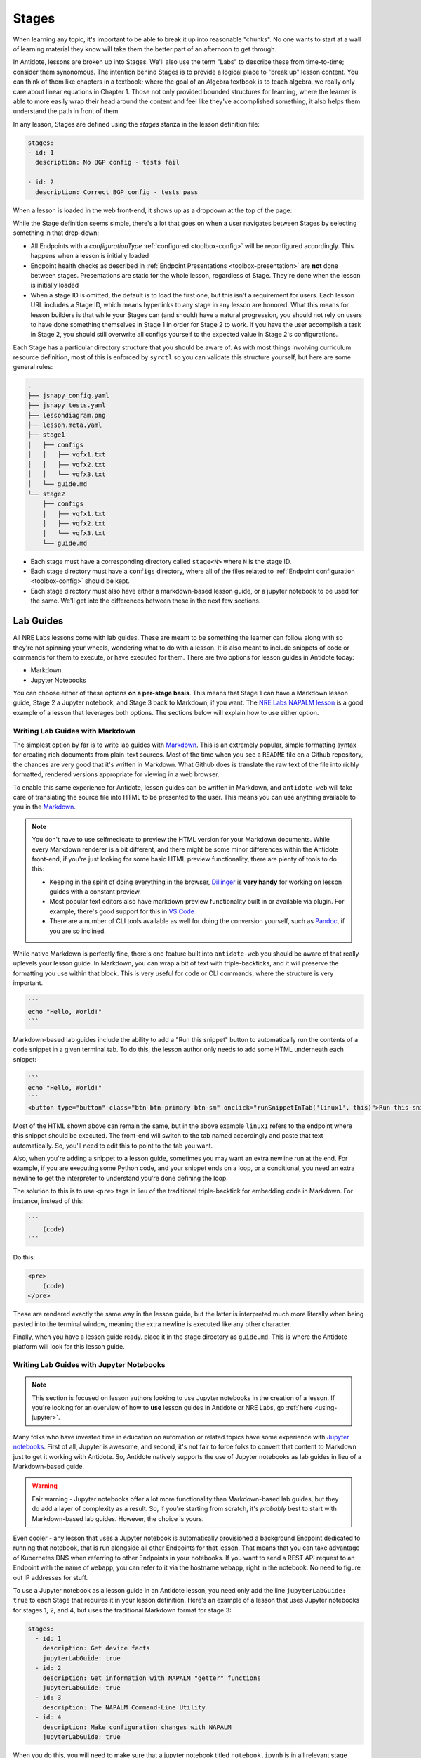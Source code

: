 Stages
======

When learning any topic, it's important to be able to break it up into reasonable "chunks". No one wants to start at a wall
of learning material they know will take them the better part of an afternoon to get through.

In Antidote, lessons are broken up into Stages. We'll also use the term "Labs" to describe these from time-to-time; consider them
synonomous. The intention behind Stages is to provide a logical place to "break up" lesson content. You can think of them like
chapters in a textbook; where the goal of an Algebra textbook is to teach algebra, we really only care about linear equations in
Chapter 1. Those not only provided bounded structures for learning, where the learner is able to more easily wrap their head around
the content and feel like they've accomplished something, it also helps them understand the path in front of them.

In any lesson, Stages are defined using the `stages` stanza in the lesson definition file:

.. CODE:: yaml

    stages:
    - id: 1
      description: No BGP config - tests fail

    - id: 2
      description: Correct BGP config - tests pass

When a lesson is loaded in the web front-end, it shows up as a dropdown at the top of the page:

.. image:: /images/labs.png
   :align: center

While the Stage definition seems simple, there's a lot that goes on when a user navigates between Stages by selecting
something in that drop-down:

- All Endpoints with a `configurationType` :ref:`configured <toolbox-config>` will be reconfigured accordingly. This happens
  when a lesson is initially loaded
- Endpoint health checks as described in :ref:`Endpoint Presentations <toolbox-presentation>` are **not** done between stages.
  Presentations are static for the whole lesson, regardless of Stage. They're done when the lesson is initially loaded
- When a stage ID is omitted, the default is to load the first one, but this isn't a requirement for users. Each lesson URL
  includes a Stage ID, which means hyperlinks to any stage in any lesson are honored. What this means for lesson builders is
  that while your Stages can (and should) have a natural progression, you should not rely on users to have done something themselves
  in Stage 1 in order for Stage 2 to work. If you have the user accomplish a task in Stage 2, you should still overwrite all configs
  yourself to the expected value in Stage 2's configurations.

Each Stage has a particular directory structure that you should be aware of. As with most things involving curriculum resource definition,
most of this is enforced by ``syrctl`` so you can validate this structure yourself, but here are some general rules:

.. CODE::

    .
    ├── jsnapy_config.yaml
    ├── jsnapy_tests.yaml
    ├── lessondiagram.png
    ├── lesson.meta.yaml
    ├── stage1
    │   ├── configs
    │   │   ├── vqfx1.txt
    │   │   ├── vqfx2.txt
    │   │   └── vqfx3.txt
    │   └── guide.md
    └── stage2
        ├── configs
        │   ├── vqfx1.txt
        │   ├── vqfx2.txt
        │   └── vqfx3.txt
        └── guide.md

- Each stage must have a corresponding directory called ``stage<N>`` where ``N`` is the stage ID.
- Each stage directory must have a ``configs`` directory, where all of the files related to :ref:`Endpoint configuration <toolbox-config>`
  should be kept.
- Each stage directory must also have either a markdown-based lesson guide, or a jupyter notebook to be used for the same. We'll get into
  the differences between these in the next few sections.

Lab Guides
----------

All NRE Labs lessons come with lab guides. These are meant to be something the learner can follow along
with so they're not spinning your wheels, wondering what to do with a lesson. It is also meant to include snippets of code or
commands for them to execute, or have executed for them. There are two options for lesson guides in Antidote today:

- Markdown
- Jupyter Notebooks

You can choose either of these options **on a per-stage basis**. This means that Stage 1 can have a Markdown lesson guide,
Stage 2 a Jupyter notebook, and Stage 3 back to Markdown, if you want. The
`NRE Labs NAPALM lesson <https://labs.networkreliability.engineering/labs/?lessonId=13&lessonStage=1>`_ is a good example of a lesson
that leverages both options. The sections below will explain how to use either option.

Writing Lab Guides with Markdown
~~~~~~~~~~~~~~~~~~~~~~~~~~~~~~~~

The simplest option by far is to write lab guides with `Markdown <https://daringfireball.net/projects/markdown/syntax>`_. This is an
extremely popular, simple formatting syntax for creating rich documents from plain-text sources. Most of the time when you see a
``README`` file on a Github repository, the chances are very good that it's written in Markdown. What Github does is translate the raw text
of the file into richly formatted, rendered versions appropriate for viewing in a web browser.

To enable this same experience for Antidote, lesson guides can be written in Markdown, and ``antidote-web`` will take care of translating
the source file into HTML to be presented to the user. This means you can use anything available to you in the
`Markdown <https://daringfireball.net/projects/markdown/syntax>`_.

.. NOTE::

  You don't have to use selfmedicate to preview the HTML version for your Markdown documents. While every
  Markdown renderer is a bit different, and there might be some minor differences within the Antidote front-end,
  if you're just looking for some basic HTML preview functionality, there are plenty of tools to do this:

  - Keeping in the spirit of doing everything in the browser, `Dillinger <https://dillinger.io/>`_ is **very handy** for
    working on lesson guides with a constant preview.
  - Most popular text editors also have markdown preview functionality built in or available via plugin. For example,
    there's good support for this in `VS Code <https://code.visualstudio.com/docs/languages/markdown>`_
  - There are a number of CLI tools available as well for doing the conversion yourself, such as `Pandoc <https://pandoc.org/>`_,
    if you are so inclined.

While native Markdown is perfectly fine, there's one feature built into ``antidote-web`` you should be aware of that really uplevels
your lesson guide. In Markdown, you can wrap a bit of text with triple-backticks, and it will preserve the formatting you use within that block.
This is very useful for code or CLI commands, where the structure is very important.

.. CODE::

    ```
    echo "Hello, World!"
    ```

Markdown-based lab guides include the ability to add a "Run this snippet" button to automatically
run the contents of a code snippet in a given terminal tab. To do this, the lesson author only needs
to add some HTML underneath each snippet:

.. code::

    ```
    echo "Hello, World!"
    ```
    <button type="button" class="btn btn-primary btn-sm" onclick="runSnippetInTab('linux1', this)">Run this snippet</button>

Most of the HTML shown above can remain the same, but in the above example ``linux1`` refers to the endpoint where this snippet should be
executed. The front-end will switch to the tab named accordingly and paste that text automatically. So, you'll need to edit this
to point to the tab you want.

Also, when you're adding a snippet to a lesson guide, sometimes you may want an extra newline run at the end.
For example, if you are executing some Python code, and your snippet ends on a loop, or a conditional,
you need an extra newline to get the interpreter to understand you're done defining the loop.

The solution to this is to use ``<pre>`` tags in lieu of the traditional triple-backtick for embedding
code in Markdown. For instance, instead of this:

.. code::

    ```
        (code)
    ```

Do this:

.. code::

    <pre>
        (code)
    </pre>

These are rendered exactly the same way in the lesson guide, but the latter is interpreted much more literally
when being pasted into the terminal window, meaning the extra newline is executed like any other character.

Finally, when you have a lesson guide ready. place it in the stage directory as ``guide.md``. This is where the Antidote platform will
look for this lesson guide.

Writing Lab Guides with Jupyter Notebooks
~~~~~~~~~~~~~~~~~~~~~~~~~~~~~~~~~~~~~~~~~

.. NOTE::

    This section is focused on lesson authors looking to use Jupyter notebooks in the creation of a lesson.
    If you're looking for an overview of how to **use** lesson guides in Antidote or NRE Labs, go
    :ref:`here <using-jupyter>`.

Many folks who have invested time in education on automation or related topics have some experience with `Jupyter notebooks <https://jupyter.org/>`_.
First of all, Jupyter is awesome, and second, it's not fair to force folks to convert that content to Markdown just to get it working with Antidote.
So, Antidote natively supports the use of Jupyter notebooks as lab guides in lieu of a Markdown-based guide.

.. WARNING::

  Fair warning - Jupyter notebooks offer a lot more functionality than Markdown-based lab guides, but they do add a layer of complexity as a result.
  So, if you're starting from scratch, it's *probably* best to start with Markdown-based lab guides. However, the choice is yours.

Even cooler - any lesson that uses a Jupyter notebook is automatically provisioned a background Endpoint dedicated to running that notebook,
that is run alongside all other Endpoints for that lesson. That means that you can take advantage of Kubernetes DNS when referring to other
Endpoints in your notebooks. If you want to send a REST API request to an Endpoint with the name of ``webapp``, you can refer to it via the hostname
``webapp``, right in the notebook. No need to figure out IP addresses for stuff.

To use a Jupyter notebook as a lesson guide in an Antidote lesson, you need only add the line ``jupyterLabGuide: true`` to each Stage that
requires it in your lesson definition. Here's an example of a lesson that uses Jupyter notebooks for stages 1, 2, and 4, but uses the traditional
Markdown format for stage 3:

.. CODE:: yaml

  stages:
    - id: 1
      description: Get device facts
      jupyterLabGuide: true
    - id: 2
      description: Get information with NAPALM "getter" functions
      jupyterLabGuide: true
    - id: 3
      description: The NAPALM Command-Line Utility
    - id: 4
      description: Make configuration changes with NAPALM
      jupyterLabGuide: true

When you do this, you will need to make sure that a jupyter notebook titled ``notebook.ipynb`` is in all relevant stage directories.
This obviates the need for a ``guide.md`` file.

If you're starting from scratch and wish to write a Jupyter notebook, your best bet is to follow an
`online Jupyter notebook tutorial <https://www.codecademy.com/articles/how-to-use-jupyter-notebooks>`_ to get it started. Or you can
copy one from an existing lesson into your lesson, and once spun up, you can use the Jupyter GUI to edit and download the revised notebook.
